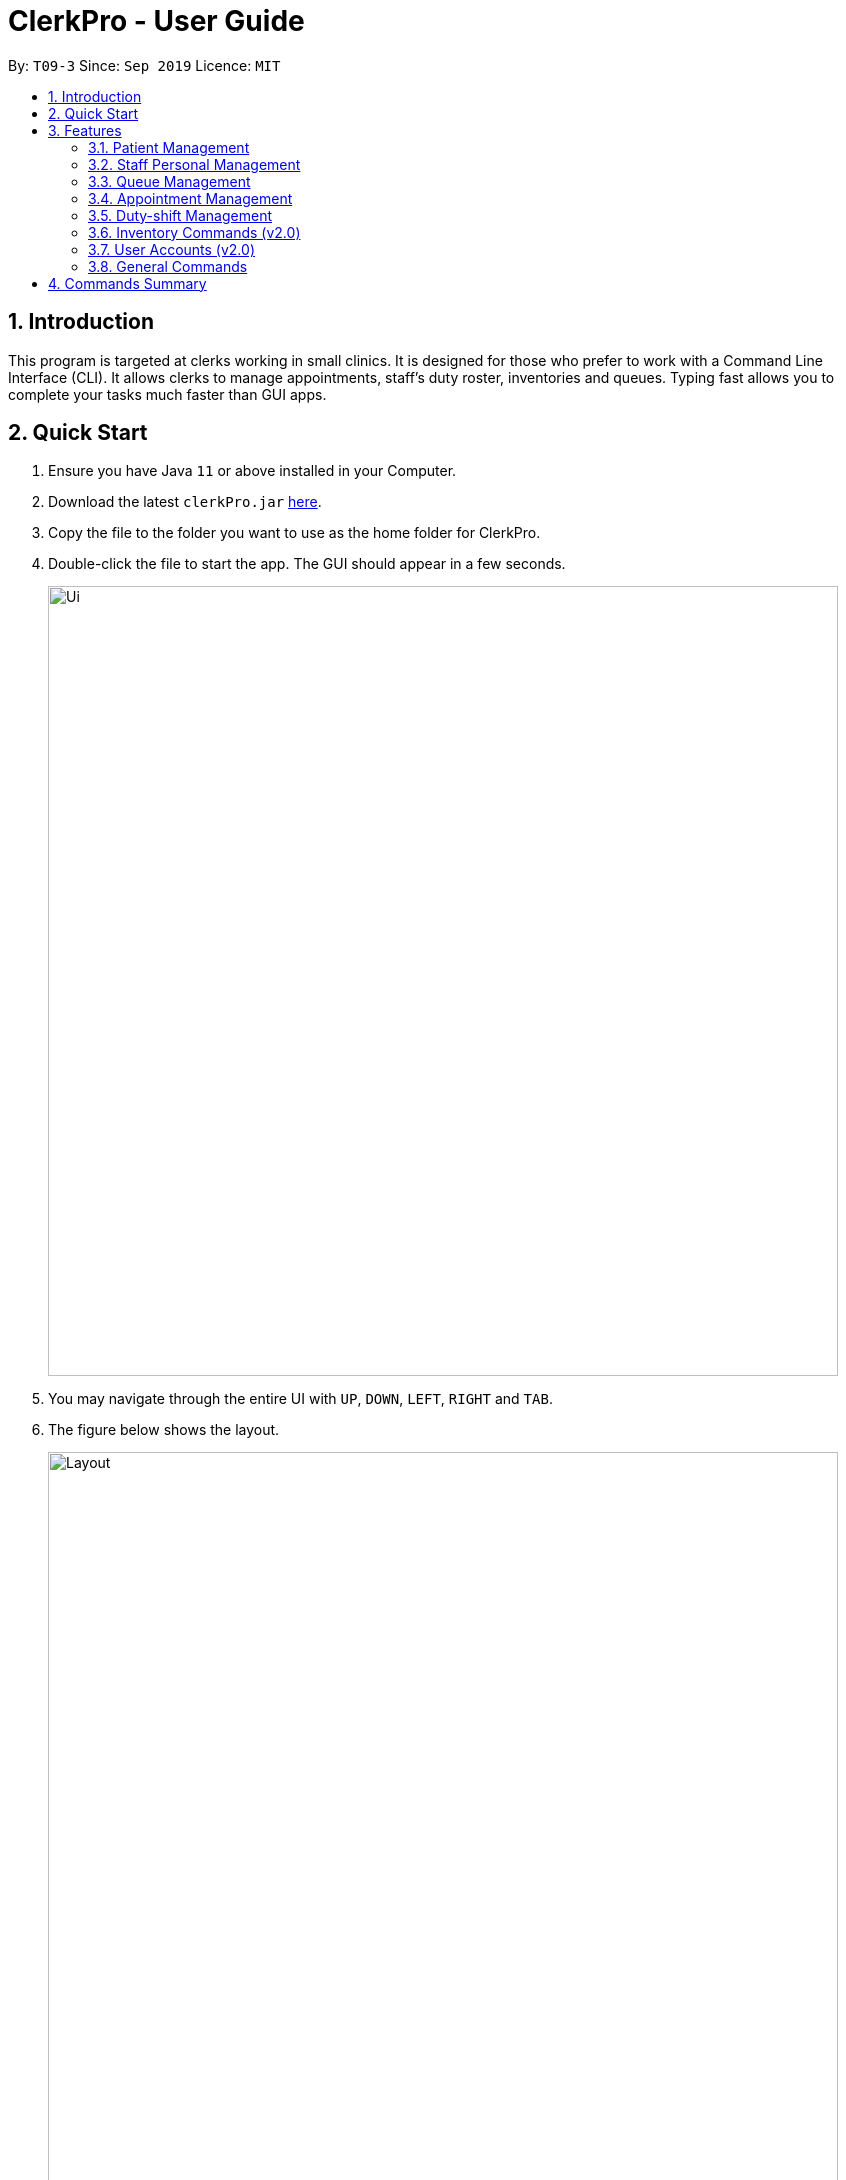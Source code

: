 = ClerkPro - User Guide
:site-section: UserGuide
:toc:
:toc-title:
:toc-placement: preamble
:sectnums:
:imagesDir: images
:stylesDir: stylesheets
:xrefstyle: full
:experimental:
ifdef::env-github[]
:tip-caption: :bulb:
:note-caption: :information_source:
endif::[]
:repoURL: https://github.com/AY1920S1-CS2103T-T09-3/main

By: `T09-3`      Since: `Sep 2019`      Licence: `MIT`

== Introduction

This program is targeted at clerks working in small clinics. It is designed for those who prefer to work with a Command Line Interface (CLI). It allows clerks to manage appointments, staff's duty roster, inventories and queues. Typing fast allows you to complete your tasks much faster than GUI apps.

== Quick Start

.  Ensure you have Java `11` or above installed in your Computer.
.  Download the latest `clerkPro.jar` link:{repoURL}/releases[here].
.  Copy the file to the folder you want to use as the home folder for ClerkPro.
.  Double-click the file to start the app. The GUI should appear in a few seconds.
+
image::Ui.png[width="790"]
+
. You may navigate through the entire UI with kbd:[UP], kbd:[DOWN], kbd:[LEFT], kbd:[RIGHT] and kbd:[TAB].
. The figure below shows the layout.
+
image::Layout.PNG[width="790"]
+
. Type the command in the command box and press kbd:[Enter] to execute it. +
e.g. typing *`help`* and pressing kbd:[Enter] will open the help window. Alternatively, just press kbd:[F1].
.  Some example commands you can try:


* `register -id 001A -name John Doe -phone 98765432 -email johnd@example.com -address John street, block 123, #01-01` : registers a patient named `John Doe`.
* `enqueue 001A` : enqueues patient with reference id `001A` into the queue. The patient `001A` must be registered.
* *`exit`* : exits the app.

.  Refer to <<Features>> for details of each command.

[[Features]]

== Features

====
*AutoComplete & History*

* When the command box is blank, kbd:[UP] & kbd:[DOWN] will auto-fill the command box with commands previously entered. kbd:[UP] gives older commands and kbd:[DOWN] gives newer commands.

* When the command box is not blank, AutoComplete will come into action and tries to suggest commands that are available for whatever that has been typed. During which, you may traverse your selection of the suggestions via kbd:[UP] & kbd:[DOWN] then press kbd:[ENTER] to confirm selection.

====
====
*Command Format*

* Words in `<UPPER_CASE>` are the parameters to be supplied by the user e.g. in `register -name <NAME>`, `NAME` is a parameter which can be used as `register -name John Doe`.
* Items in square brackets are optional e.g `-name <NAME> [-tag <TAG>]` can be used as `-name John Doe -tag friend` or as `-name John Doe`.
* Items with `…`​ after them can be used multiple times including zero times e.g. `[-tag <TAG>]...` can be used as `{nbsp}` (i.e. 0 times), `-tag friend`, `-tag friend -tag family` etc.
* Parameters can be in any order e.g. if the command specifies `-name <NAME> -phone <PHONE_NUMBER>`, `p/<PHONE_NUMBER> n/<NAME>` is also acceptable.
* A Reference Id refers to an string of alphanumeric characters that can be used to uniquely identifies a person, such as a membership number or NRIC.
A `<PATIENT_REFERENCE_ID>` refers to the reference id which belongs to a patient. Whereas, a `<STAFF_REFERENCE_ID>` refers to the reference id of a staff doctor.
Words in `<UPPER_CASE>` are the parameters to be supplied by the user e.g. in `register -name <NAME>`, `NAME` is a parameter which can be used as `register -name John Doe`.

====

IMPORTANT: All timings are based on the system's clock.

=== Patient Management

==== Searches patient by arguments: `patient` ====

Filters patients whose reference ids, names or phone numbers contains the given keyword. +
If no search keyword is provided, all registered patients will be displayed. +

Format: `patient [<SEARCH_KEYWORD>]`

==== Registers a new patient: `register` ====

Registers a new patient. Only patient's reference id and name is compulsory fields +

Format:  `register -id <PATIENT_REFERENCE_ID> -name <PATIENT_NAME> [-phone <PHONE_NUM>]
 [-email <EMAIL>] [-address <ADDRESS>] [-tag <Tags>]...`

IMPORTANT: As a design decision, undoing the registration of a patient is allowed.
However, though our target users are clerks working at clinics, our clients would be the employers and stakeholders of said clinics.
Hence, the user *should not have administrative privilege to unregister any patient.*

==== Updates patients’ profiles: `edit` ====

Updates the particulars of a patients +
NOTE: Must be in the patient listing screen for this command to be accepted. +
IMPORTANT: Editing tags will overwrite all existing tags+

Format: `edit <ENTRY_ID> [-id <PATIENT_REFERENCE_ID>] [-name <NAME>] [-phone <PHONE_NUM>]
 [-email <EMAIL>] [-address <ADDRESS>] [-tag <Tags>]...`


=== Staff Personal Management ===

==== Views doctors: `doctors` ====

Finds staff doctors whose reference ids, names or phone numbers contains the given keyword. +
If no search keyword is provided, all registered doctors will be displayed. +

Format: `doctors [<SEARCH_KEYWORD>]`

==== Registers a new doctor: `newdoctor` ====

Registers a new doctor. +
If the staff reference identifier is not specified, a unique identifier will be assigned by the system.

Format: `newdoctor -id <STAFF_REFERENCE_ID> -name <NAME> [-phone <PHONE_NUM>]
 [-email <EMAIL>] [-address <ADDRESS>] [-tag <TAGS>]...`

IMPORTANT: As a design decision, undoing the registration of a staff doctor is allowed.
However, though our target users are clerks working at clinics, our clients would be the employers and stakeholders of said clinics.
Hence, the user *should not have administrative privilege to unregister any staff doctor.*

==== Updates a doctor's profile: `updatedoctor` ====

If user is in the doctors listing screen, updates any change for doctor’s profiles. +

Format: `updatedoctor <ENTRY_ID> [-id <STAFF_REFERENCE_ID>] [-name <NAME>] [-phone <PHONE_NUM>]
[-email <EMAIL>] [-address <ADDRESS>] [-tag <Tags>]...`

==== Marks the doctor as on-duty: `onduty` ====

Marks the doctor, based on the index given, as on-duty and assigns him/her to an consultation room list. +

Format: `onduty <ENTRY_ID>`

==== Marks the doctor as off-duty: `offduty` ====

Marks the doctor, based on the index given, as off-duty and removes him/her from the list based on the index given. +

Format: `offduty <ENTRY_ID>`


=== Queue Management

==== Adds a patient to the queue: `enqueue` ====

Adds a patient to the queue based based on the patient's Id. The enqueued patient must be a registered. Staff members cannot be enqueued. +

Format: `enqueue <PATIENT_REFERENCE_ID>` +

==== Removes a patient from the queue: `dequeue` ====

Removes a patient from the queue based on their queue position. +

Format: `dequeue <QUEUE_INDEX>`

==== Assigns next patient to an available doctor : `next` ====
//todo add doctor first

Assigns the next patient in the queue to a doctor based on the consultation room number. +

Format: `next <ROOM_NUMBER>`

==== Doctor takes a break: `break`  ====

Avoids directing patients to a doctor based on the room number. e.g. Doctor is on a lunch break +

Format: `break <ROOM_NUMBER>`

==== Doctor resumes his/her duty: `resume` ====

Allows patients to be directed to a doctor based on the room number. +

Format: `resume <ROOM_NUMBER>`


=== Appointment Management

==== Displays appointments: `appointments` ====

Displays a sorted list of upcoming appointments for the patient that is associated to the given `REFERENCE_ID`.
If no keyword is given, all upcoming appointments will be displayed. +
Format: `appointments [<REFERENCE_ID>]`

==== Schedules an appointment: `addappt` ====

Schedules a new appointments for a patient. +
NOTE: The appointment will be rejected by the system, if there are insufficient staff doctors on duty at the time of the appointment. +
e.g. Cannot schedule more appointments than available doctors on duty.

If both `-rec <INTERVALS>` and `-num <NUMBER_OF_TIMES>` fields are present, appointments of these `<NUMBER_OF_TIMES>` will be added to the patient
appointment schedule in `<INTERVALS>`. Otherwise, only one event will be added. +

If the optional field `[-end <END_TIMING>]` is absent, default end timing is 30 mins after start timing of the appointment. Otherwise, end Timing will be `[-end <END_TIMING>]`. +

The optional field `[-rec <INTERVALS>]` can be `-rec w`, `-rec m`, or `-rec y`.They represent to add weekly, monthly, yearly repeat appointment respectively.

Format: `addappt -id <REFERENCE_ID> -start <START_TIMING> [-end <END_TIMING>] [-rec <INTERVALS> -num <NUMBER_OF_TIMES>]`

==== Acknowledges a appointment: `ackappt` ====

Acknowledges an existing appointment once the patient has arrived +
Format: `ackappt <REFERENCE_ID>`

==== Cancels an appointment: `cancelappt` ====
Cancels the specified appointment. +

NOTE: To avoid accidental cancellation of another patient's appointments, the user must first narrow down the search to a single patient using the `appointments [<REFERENCE_ID>]` command. +

Format: `cancelappt <ENTRY_ID>`

==== Changes the appointment date: `changeappt` ====

Changes the timing for an existing appointment. +
If no optional fields `[-end <END_TIMING>]` is present, default endTiming is 30 mins after startTiming. Otherwise new endTiming will be `[-end <END_TIMING>]`. +

NOTE: To avoid accidental rescheduling of another patient's appointments, the user must first narrow down the search to a single patient using the `appointments [<REFERENCE_ID>]` command. +

NOTE: The operation is rejected if there are insufficient staff doctors on duty at the time of the new appointment. +

Format: `changeappt <ENTRY_ID> -start <START_TIMING> [-end <END_TIMING>]`

==== Displays patients who have missed their appointments: `missappt` ====

Displays all appointments that are missed. +

NOTE: An appointment is considered missed if the appointment was not acknowledged and the current time has passed the appointment's end time.


Format: `missappt`

==== Sets missed appointments as settled/notified: `settle` ====

Settles and removes the missed appointment based on the given index. +
Settling refers to the user following up on contacting the patient who has missed his/her appointment. +

NOTE: Only missed appointments can be settled. The user must first display the missed appointment listing, using `missappt`, before using this command. +

Format: `settle <ENTRY_ID>`

==== Shows the empty slots: `slot` (v2.0) ====

List all the available empty slots for patients to make appointments +

Format: `slot -start <START_DATE>`

=== Duty-shift Management

==== Displays duty shifts: `shift` ====

Displays a sorted list of upcoming duty shifts for the staff doctors that is associated to the given `REFERENCE_ID`.
If no keyword is given, all upcoming appointments will be displayed. +

Format: `shift [<REFERENCE_ID>]`

==== Adds a duty shift for a doctor: `addshift` ====

Adds a new duty shift for a doctor. +
If both -rec <INTERVALS> and -num <NUMBER_OF_TIMES> fields are present, duty shifts of these <NUMBER_OF_TIMES> will be added to the doctor duty roster in <INTERVALS>.
Otherwise, only one shift will be added. +

Format: `addshift -id STAFF_REFERENCE_ID -start <START_TIMING> -end <END_TIMING> [-rec REPEATEDLY -num REPEATED_TIMES]`

==== Cancels a duty shift for a doctor: `cancelshift` ====

Cancels the specified duty shift for a doctor based on the given entry index. +

NOTE: To avoid accidental cancellation of another doctor's shift, the user must first narrow down the search to a single doctor using the `shift [<REFERENCE_ID>]` command. +

NOTE: The operation is rejected if it results in there being more appointments than staff doctors on duty at any given point in time. The appointments affected by the deletion of the duty shift must be resolved first. +

Format: `cancelshift <ENTRY_ID>`

==== Changes the duty shift for a doctor: `changeshift` ====

Changes the timing of an existing duty shift based on the given entry index.  +

NOTE: To avoid accidental cancellation of another doctor's shift, the user must first narrow down the search to a single doctor using the `shift [<REFERENCE_ID>]` command. +

NOTE: The operation is rejected if it results in there being more appointments than staff doctors on duty at any given point in time. +

The patient's appointment affected by the deletion of the duty shift must be resolved first. +

Format: `changeshift <ENTRY_ID> -start <START_TIMING> -end <END_TIMING>`

=== Inventory Commands (v2.0) ===

==== Views the inventory: `inventory` (v2.0) ====

Displays the medicine inventory. +

Format: `inventory`

==== Views the inventory: `prescription` (v2.0) ====

Displays the prescription. A prescription is a list of medications prescribed by the doctor. +

Format: `prescription <PRESCRIPTION_ID | PRESCRIPTION_NAME>`

=== User Accounts (v2.0) ===

==== Login: `login` (v2.0) ====

Login with your username and password. The user will then be prompted to enter their password. +

Format: `login <USER_NAME>`

==== Logout: `logout` (v2.0) ====

Logout from your account +

Format: `logout`

=== General Commands ===

==== Views help: `help` ====

Displays the help window. +

Format: `help`

==== Exits program: `exit` ====

Exits the program. +

Format: `exit`

==== Undo action: `undo` ====

Undo an action. +

Format: `undo`

==== Redo action: `redo` ====

Redo an action. +

Format: `redo`

== Commands Summary ==

* *Queue Management* +
** enqueue: `enqueue <PATIENT_REFERENCE_ID>`
** dequeue: `dequeue <QUEUE_NUMBER>`
** next: `next <ROOM_NUMBER>`
** break: `break <ROOM_NUMBER>`
** resume: `resume <ROOM_NUMBER>`

* *Patient Management* +
** patient: `patient [<PATIENT_REFERENCE_ID | PATIENT_NAME | PHONE_NUM>]`
** register: `register -id <PATIENT_REFERENCE_ID> -name <PATIENT_NAME> [-phone <PHONE_NUM>]
 [-email <EMAIL>] [-address <ADDRESS>] -num [-tag Allergies]...`
** unregister: `unregister <ENTRY_ID>`
** update: `update <ENTRY_ID> [-name <PATIENT_NAME>] [-id <PATIENT_REFERENCE_ID>] [-phone <PHONE_NUM>]
 [-email <EMAIL>] [-address <ADDRESS>] -num [-tag Allergies]...`

* *On-Duty Doctors Management* +
** doctors: `doctors [<DOCTOR_NAME>]`
** newdoctor: `newdoctor -name <STAFF_NAME> [-id <STAFF_REFERENCE_ID>] [-phone <PHONE_NUM>] [-email <EMAIL>] [-address <ADDRESS>]-num`
** updatedoctor: `updatedoctor <ENTRY_ID> [-name <STAFF_NAME>]
[-id <STAFF_REFERENCE_ID>] [-phone <PHONE_NUM>] [-email <EMAIL>] [-address <ADDRESS>]-num`
** resigndoctor: `resigndoctor <ENTRY_ID>`
** onduty: `onduty <ROOM_NUMBER>`
** offduty: `offduty <ENTRY_ID>`

* *Appointment Management* +
** addappt: `appointments [-phone <PATIENT_NAME | PATIENT_IC>] [-rec REPEATEDLY] [-num TIMES]`
** ackappt: `appointments [-phone <PATIENT_NAME | PATIENT_IC>]`
** appointments: `appointments [-phone <PATIENT_NAME | PATIENT_IC>]`
** cancelappt: `cancelappt <ENTRY_ID>`
** changeappt: `changeappt <ENTRY_ID> [-start <START_TIMING>]`
** missappt: `missappt`
** settle: `settle <ENTRY_ID>`

* *Duty-shift Management* +
** addshift: `addshift [-id STAFF_REFERENCE_ID] -start <START_TIMING> [-rec REPEATEDLY] [-num REPEATED_TIMES]`
** cancelshift: `cancelshift <ENTRY_ID>`
** changeshift: `changeshift <ENTRY_ID> [-start <START_TIMING>]`

* *Inventory commands (v2.0)* +
** inventory: `inventory`
** prescription: `prescription <PRESCRIPTION_ID | PRESCRIPTION_NAME>`

* *User Accounts (v2.0)* +
** login: `login <USER_NAME>`
** logout: `logout`

* *General Commands* +
** help: `help`
** exit: `exit`
** undo: `undo`
** redo: `redo`

